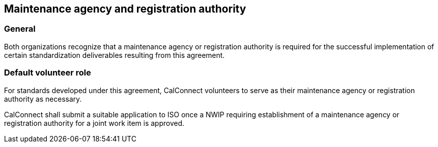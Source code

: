 
[[agency]]
== Maintenance agency and registration authority

=== General

Both organizations recognize that a maintenance agency or
registration authority is required for the successful implementation of
certain standardization deliverables resulting from this agreement.

=== Default volunteer role

For standards developed under this agreement, CalConnect volunteers
to serve as their maintenance agency or registration authority as
necessary.

CalConnect shall submit a suitable application to ISO once a NWIP
requiring establishment of a maintenance agency or registration
authority for a joint work item is approved.
